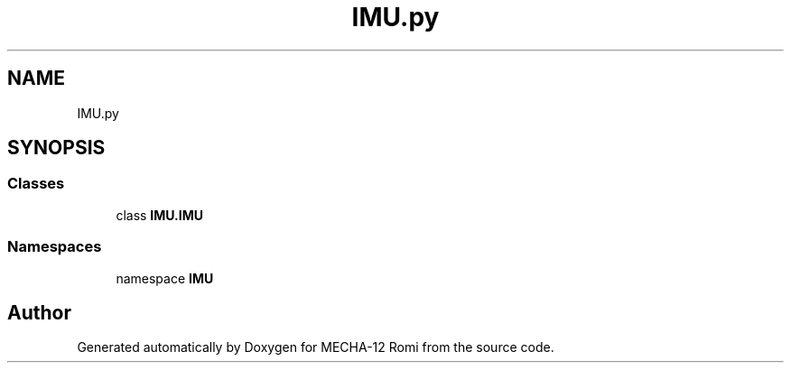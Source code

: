 .TH "IMU.py" 3 "MECHA-12 Romi" \" -*- nroff -*-
.ad l
.nh
.SH NAME
IMU.py
.SH SYNOPSIS
.br
.PP
.SS "Classes"

.in +1c
.ti -1c
.RI "class \fBIMU\&.IMU\fP"
.br
.in -1c
.SS "Namespaces"

.in +1c
.ti -1c
.RI "namespace \fBIMU\fP"
.br
.in -1c
.SH "Author"
.PP 
Generated automatically by Doxygen for MECHA-12 Romi from the source code\&.
